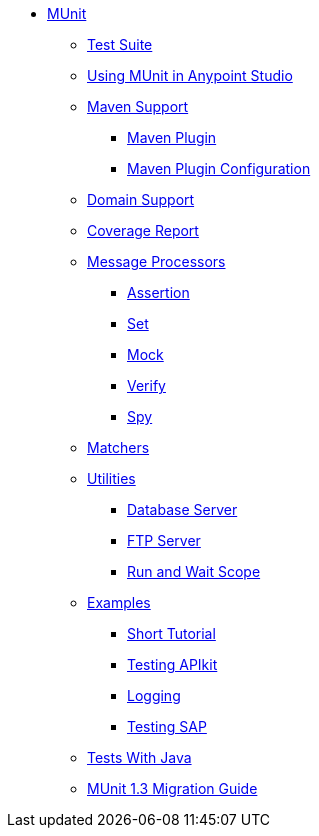 // MUNit 1.3 TOC

* link:/munit/v/1.3/[MUnit]
** link:/munit/v/1.3/munit-suite[Test Suite]
** link:/munit/v/1.3/using-munit-in-anypoint-studio[Using MUnit in Anypoint Studio]
** link:/munit/v/1.3/munit-maven-support[Maven Support]
*** link:/munit/v/1.3/munit-maven-plugin[Maven Plugin]
*** link:/munit/v/1.3/munit-maven-plugin-configuration[Maven Plugin Configuration]
** link:/munit/v/1.3/munit-domain-support[Domain Support]
** link:/munit/v/1.3/munit-coverage-report[Coverage Report]
** link:/munit/v/1.3/message-processors[Message Processors]
*** link:/munit/v/1.3/assertion-message-processor[Assertion]
*** link:/munit/v/1.3/set-message-processor[Set]
*** link:/munit/v/1.3/mock-message-processor[Mock]
*** link:/munit/v/1.3/verify-message-processor[Verify]
*** link:/munit/v/1.3/spy-message-processor[Spy]
** link:/munit/v/1.3/munit-matchers[Matchers]
** link:/munit/v/1.3/munit-utils[Utilities]
*** link:/munit/v/1.3/munit-database-server[Database Server]
*** link:/munit/v/1.3/munit-ftp-server[FTP Server]
*** link:/munit/v/1.3/run-and-wait-scope[Run and Wait Scope]
** link:/munit/v/1.3/munit-examples[Examples]
*** link:/munit/v/1.3/munit-short-tutorial[Short Tutorial]
*** link:/munit/v/1.3/example-testing-apikit[Testing APIkit]
*** link:/munit/v/1.3/logging-in-munit[Logging]
*** link:/munit/v/1.3/testing-sap[Testing SAP]
** link:/munit/v/1.3/munit-tests-with-java[Tests With Java]
** link:/munit/v/1.3/munit-1.3-migration-guide[MUnit 1.3 Migration Guide]
